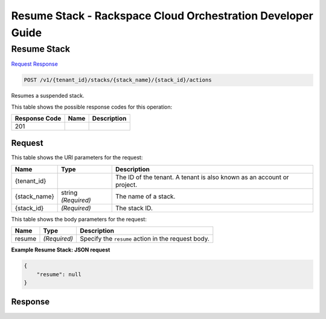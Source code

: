 
.. THIS OUTPUT IS GENERATED FROM THE WADL. DO NOT EDIT.

=============================================================================
Resume Stack -  Rackspace Cloud Orchestration Developer Guide
=============================================================================

Resume Stack
~~~~~~~~~~~~~~~~~~~~~~~~~

`Request <post-resume-stack-v1-tenant-id-stacks-stack-name-stack-id-actions.html#request>`__
`Response <post-resume-stack-v1-tenant-id-stacks-stack-name-stack-id-actions.html#response>`__

.. code::

    POST /v1/{tenant_id}/stacks/{stack_name}/{stack_id}/actions

Resumes a suspended stack.



This table shows the possible response codes for this operation:


+--------------------------+-------------------------+-------------------------+
|Response Code             |Name                     |Description              |
+==========================+=========================+=========================+
|201                       |                         |                         |
+--------------------------+-------------------------+-------------------------+


Request
^^^^^^^^^^^^^^^^^

This table shows the URI parameters for the request:

+--------------------------+-------------------------+-------------------------+
|Name                      |Type                     |Description              |
+==========================+=========================+=========================+
|{tenant_id}               |                         |The ID of the tenant. A  |
|                          |                         |tenant is also known as  |
|                          |                         |an account or project.   |
+--------------------------+-------------------------+-------------------------+
|{stack_name}              |string *(Required)*      |The name of a stack.     |
+--------------------------+-------------------------+-------------------------+
|{stack_id}                |*(Required)*             |The stack ID.            |
+--------------------------+-------------------------+-------------------------+





This table shows the body parameters for the request:

+--------------------------+-------------------------+-------------------------+
|Name                      |Type                     |Description              |
+==========================+=========================+=========================+
|resume                    |*(Required)*             |Specify the ``resume``   |
|                          |                         |action in the request    |
|                          |                         |body.                    |
+--------------------------+-------------------------+-------------------------+





**Example Resume Stack: JSON request**


.. code::

    {
        "resume": null
    }


Response
^^^^^^^^^^^^^^^^^^





